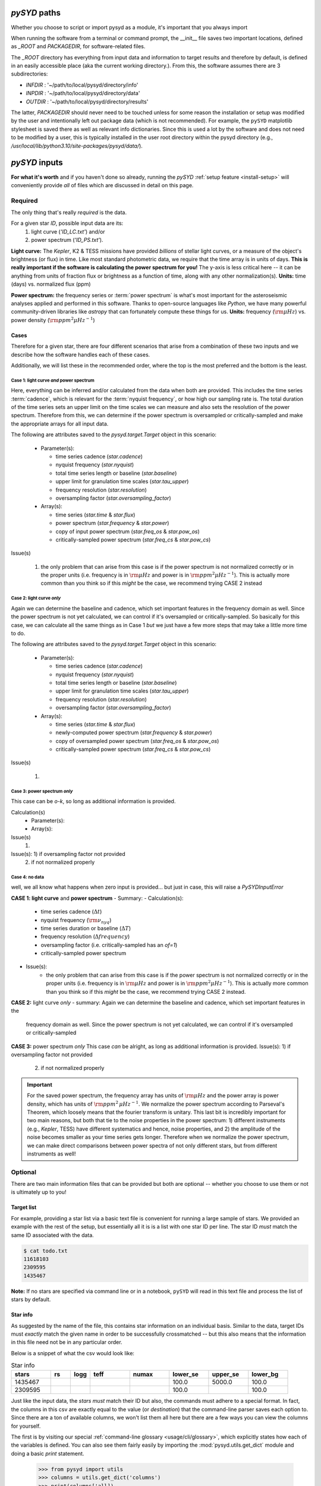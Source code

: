 .. role:: bolditalic
   :class: bolditalic

.. role:: underlined
   :class: underlined

.. _library-input:

*************
`pySYD` paths
*************

Whether you choose to script or import pysyd as a module, it's important that you always import

When running the software from a terminal or command prompt, the __init__ file saves two important
locations, defined as `_ROOT` and `PACKAGEDIR`, for software-related files. 

The `_ROOT` directory has everything from input data and information to target results and therefore 
by default, is defined in an easily accessible place (aka the current working directory.). From this,
the software assumes there are 3 subdirectories:

- `INFDIR` : '~/path/to/local/pysyd/directory/info'
- `INPDIR` : '~/path/to/local/pysyd/directory/data'
- `OUTDIR` : '~/path/to/local/pysyd/directory/results'

The latter, `PACKAGEDIR` should never need to be touched unless for some reason the installation or setup 
was modified by the user and intentionally left out package data (which is not recommended). For example, 
the ``pySYD`` matplotlib stylesheet is saved there as well as relevant info dictionaries. Since this is 
used a lot by the software and does not need to be modified by a user, this is typically installed in the
user root directory within the pysyd directory (e.g., `/usr/local/lib/python3.10/site-packages/pysyd/data/`).



**************
`pySYD` inputs
**************

**For what it's worth** and if you haven't done so already, running the `pySYD` 
:ref:`setup feature <install-setup>` will conveniently provide *all* of files which are 
discussed in detail on this page. 

.. _library-input-required:

:underlined:`Required` 
######################

The only thing that's really *required* is the data. 

For a given star `ID`, possible input data are its:
 #. light curve (`'ID_LC.txt'`) and/or
 #. power spectrum (`'ID_PS.txt'`).

**Light curve:** The *Kepler*, K2 & TESS missions have provided *billions* of stellar light curves, or a 
measure of the object's brightness (or flux) in time. Like most standard photometric 
data, we require that the time array is in units of days. **This is really important if
the software is calculating the power spectrum for you!** The y-axis is less critical here -- 
it can be anything from units of fraction flux or brightness as a function of time, along 
with any other normalization(s). **Units:** time (days) vs. normalized flux (ppm)

**Power spectrum:** the frequency series or :term:`power spectrum` is what's most important for 
the asteroseismic analyses applied and performed in this software. Thanks to open-source languages 
like `Python`, we have many powerful community-driven libraries like `astropy` that can fortunately 
compute these things for us. **Units:** frequency (:math:`\rm \mu Hz`) vs. power density 
(:math:`\rm ppm^{2} \mu Hz^{-1}`)

Cases
*****

Therefore for a given star, there are four different scenarios that arise from a combination of 
these two inputs and we describe how the software handles each of these cases.

Additionally, we will list these in the recommended order, where the top is the most preferred
and the bottom is the least.

Case 1: light curve *and* power spectrum
^^^^^^^^^^^^^^^^^^^^^^^^^^^^^^^^^^^^^^^^

Here, everything can be inferred and/or calculated from the data when both are provided. This
includes the time series :term:`cadence`, which is relevant for the :term:`nyquist frequency`,
or how high our sampling rate is. The total duration of the time series sets an upper limit
on the time scales we can measure and also sets the resolution of the power spectrum. Therefore
from this, we can determine if the power spectrum is oversampled or critically-sampled and
make the appropriate arrays for all input data.

The following are attributes saved to the `pysyd.target.Target` object in this scenario:

 - Parameter(s): 

   - time series cadence (`star.cadence`)
   - nyquist frequency (`star.nyquist`)
   - total time series length or baseline (`star.baseline`)
   - upper limit for granulation time scales (`star.tau_upper`)
   - frequency resolution (`star.resolution`)
   - oversampling factor (`star.oversampling_factor`)

 - Array(s):

   - time series (`star.time` & `star.flux`)
   - power spectrum (`star.frequency` & `star.power`)
   - copy of input power spectrum (`star.freq_os` & `star.pow_os`)
   - critically-sampled power spectrum (`star.freq_cs` & `star.pow_cs`)

Issue(s)

 #. the only problem that can arise from this case is if the power spectrum is not 
    normalized correctly or in the proper units (i.e. frequency is in :math:`\rm \mu Hz` and power 
    is in :math:`\rm ppm^{2} \mu Hz^{-1}`). This is actually more common than you think so if this 
    *might* be the case, we recommend trying CASE 2 instead


Case 2: light curve *only*
^^^^^^^^^^^^^^^^^^^^^^^^^^

Again we can determine the baseline and cadence, which set important features in the 
frequency domain as well. Since the power spectrum is not yet calculated, we can control
if it's oversampled or critically-sampled. So basically for this case, we can calculate
all the same things as in Case 1 *but* we just have a few more steps that may take a little
more time to do. 

The following are attributes saved to the `pysyd.target.Target` object in this scenario:

 - Parameter(s): 

   - time series cadence (`star.cadence`)
   - nyquist frequency (`star.nyquist`)
   - total time series length or baseline (`star.baseline`)
   - upper limit for granulation time scales (`star.tau_upper`)
   - frequency resolution (`star.resolution`)
   - oversampling factor (`star.oversampling_factor`)

 - Array(s):

   - time series (`star.time` & `star.flux`)
   - newly-computed power spectrum (`star.frequency` & `star.power`)
   - copy of oversampled power spectrum (`star.freq_os` & `star.pow_os`)
   - critically-sampled power spectrum (`star.freq_cs` & `star.pow_cs`)

Issue(s)

 #. 


Case 3: power spectrum *only*
^^^^^^^^^^^^^^^^^^^^^^^^^^^^^

This case can be *o-k*, so long as additional information is provided.

Calculation(s)
 - Parameter(s):
 - Array(s):

Issue(s)
 #. 

Issue(s): 1) if oversampling factor not provided
          2) if not normalized properly

Case 4: no data
^^^^^^^^^^^^^^^

well, we all know what happens when zero input is provided... but just in case,
this will raise a `PySYDInputError`

**CASE 1: light curve** :bolditalic:`and` **power spectrum**
- :underlined:`Summary`: 
- :underlined:`Calculation(s)`:
   - time series cadence (:math:`\Delta t`)
   - nyquist frequency (:math:`\rm \nu_{nyq}`)
   - time series duration or baseline (:math:`\Delta T`)
   - frequency resolution (:math:`\Delta frequency`)
   - oversampling factor (i.e. critically-sampled has an `of=1`)
   - critically-sampled power spectrum
- :underlined:`Issue(s)`: 
   - the only problem that can arise from this case is if the power spectrum is not 
     normalized correctly or in the proper units (i.e. frequency is in :math:`\rm \mu Hz` and power 
     is in :math:`\rm ppm^{2} \mu Hz^{-1}`). This is actually more common than you think so if this 
     *might* be the case, we recommend trying CASE 2 instead.

**CASE 2:** light curve *only*
- summary: Again we can determine the baseline and cadence, which set important features in the 
  frequency domain as well. Since the power spectrum is not yet calculated, we can control
  if it's oversampled or critically-sampled

**CASE 3:** power spectrum *only*
This case *can* be alright, as long as additional information is provided.
Issue(s): 1) if oversampling factor not provided
          2) if not normalized properly


.. important::

    For the saved power spectrum, the frequency array has units of :math:`\rm \mu Hz` and the
    power array is power density, which has units of :math:`\rm ppm^{2} \, \mu Hz^{-1}`. We 
    normalize the power spectrum according to Parseval's Theorem, which loosely means that the 
    fourier transform is unitary. This last bit is incredibly important for two main reasons,
    but both that tie to the noise properties in the power spectrum: 1) different instruments
    (e.g., *Kepler*, TESS) have different systematics and hence, noise properties, and 2) the 
    amplitude of the noise becomes smaller as your time series gets longer. Therefore when we 
    normalize the power spectrum, we can make direct comparisons between power spectra of not
    only different stars, but from different instruments as well!


.. _library-input-optional:

:underlined:`Optional`
######################

There are two main information files that can be provided but both are optional -- whether
you choose to use them or not is ultimately up to you! 

.. _library-input-optional-todo:

Target list
***********

For example, providing a star list via a basic text file is convenient for running a large 
sample of stars. We provided an example with the rest of the setup, but essentially all it
is is a list with one star ID per line. The star ID *must* match the same ID associated
with the data.

.. code-block::

    $ cat todo.txt
    11618103
    2309595
    1435467

**Note:** If no stars are specified via command line or in a notebook, ``pySYD`` will read 
in this text file and process the list of stars by default. 

.. _library-input-optional-info:

Star info
*********

As suggested by the name of the file, this contains star information on an individual basis. Similar to
the data, target IDs must *exactly* match the given name in order to be successfully crossmatched -- but
this also means that the information in this file need not be in any particular order. 

Below is a snippet of what the csv would look like:

.. csv-table:: Star info
   :header: "stars", "rs", "logg", "teff", "numax", "lower_se", "upper_se", "lower_bg"
   :widths: 20, 10, 10, 20, 20, 20, 20, 20

   1435467, , , , , 100.0, 5000.0, 100.0
   2309595, , , , , 100.0, , 100.0

Just like the input data, the `stars` *must* match their ID but also, the commands
must adhere to a special format. In fact, the columns in this csv are exactly equal to
the value (or `destination`) that the command-line parser saves each option to. Since
there are a ton of available columns, we won't list them all here but there are a few ways
you can view the columns for yourself.

The first is by visiting our special :ref:`command-line glossary <usage/cli/glossary>`, 
which explicitly states how each of the variables is defined. You can also see
them fairly easily by importing the :mod:`pysyd.utils.get_dict` module and doing a
basic `print` statement.

    >>> from pysyd import utils
    >>> columns = utils.get_dict('columns')
    >>> print(columns['all])
    ['rs', 'rs_err', 'teff', 'teff_err', 'logg', 'logg_err', 'cli', 'inpdir', 
     'infdir', 'outdir', 'overwrite', 'show', 'ret', 'save', 'test', 'verbose', 
     'dnu', 'gap', 'info', 'ignore', 'kep_corr', 'lower_ff', 'lower_lc', 'lower_ps',
     'mode', 'notching', 'oversampling_factor', 'seed', 'stars', 'todo', 'upper_ff', 
     'upper_lc', 'upper_ps', 'stitch', 'n_threads', 'ask', 'binning', 'bin_mode', 
     'estimate', 'adjust', 'lower_se', 'n_trials', 'smooth_width', 'step', 
     'upper_se', 'background', 'basis', 'box_filter', 'ind_width', 'n_laws', 
     'lower_bg', 'metric', 'models', 'n_rms', 'upper_bg', 'fix_wn', 'functions',  
     'cmap', 'clip_value', 'fft', 'globe', 'interp_ech', 'lower_osc', 'mc_iter', 
     'nox', 'noy', 'npb', 'n_peaks', 'numax', 'osc_width', 'smooth_ech', 'sm_par', 
     'smooth_ps', 'threshold', 'upper_osc', 'hey', 'samples']
    >>> len(columns['all'])
    77

**Note:** This file is *especially* helpful for running many stars with different options - you
can make your experience as customized as you'd like!

.. TODO:: Add all the available options (columns) to the csv and documentation

